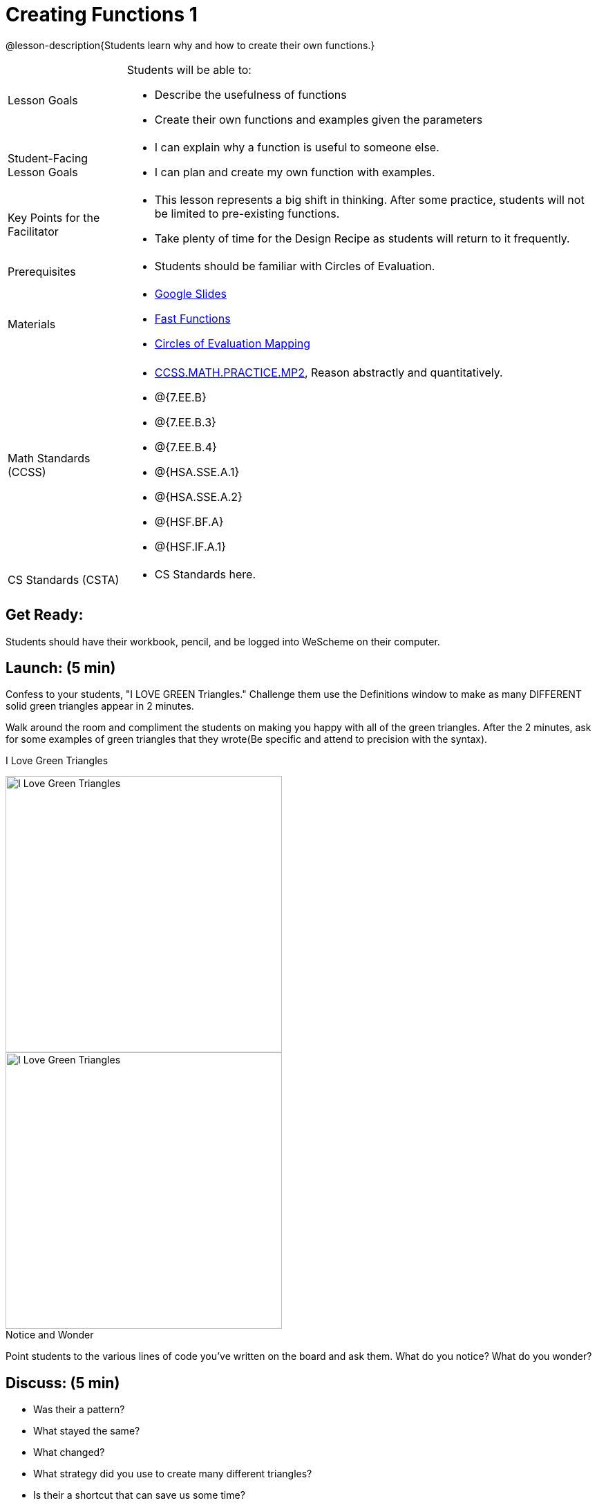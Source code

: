 = Creating Functions 1

@lesson-description{Students learn why and how to create their own functions.}


[.left-header,cols="20a,80a", stripes=none]
|===
|Lesson Goals
|Students will be able to:

* Describe the usefulness of functions
* Create their own functions and examples given the parameters


|Student-Facing Lesson Goals
|
* I can explain why a function is useful to someone else.
* I can plan and create my own function with examples.


|Key Points for the Facilitator
|
* This lesson represents a big shift in thinking.  After some practice, students will not be limited to pre-existing functions.
* Take plenty of time for the Design Recipe as students will return to it frequently. 


|Prerequisites
|

* Students should be familiar with Circles of Evaluation.

|Materials
|

* https://docs.google.com/presentation/d/1gPY40bnT1J8Or147mcUd6oPh_W_Ugf-gJs5Va3FN4vk/edit?usp=sharing[Google Slides]
* https://docs.google.com/document/d/1zxq7TYX76y6DFwdF2DCuN1nnLAmbD33Sua1QhhmOYH8/edit?usp=sharing[Fast Functions]
* https://docs.google.com/document/d/1EDLbNC9C62Z-kf9jGZzbaRRRj8Ni_Gbz2f14kp30COU/edit?usp=sharing[Circles of Evaluation Mapping]
 
|===

[.left-header,cols="20a,80a", stripes=none]
|===
|Math Standards (CCSS)
|
* http://www.corestandards.org/Math/Practice/MP2[CCSS.MATH.PRACTICE.MP2],
Reason abstractly and quantitatively.
* @{7.EE.B}
* @{7.EE.B.3}
* @{7.EE.B.4}
* @{HSA.SSE.A.1}
* @{HSA.SSE.A.2}
* @{HSF.BF.A}
* @{HSF.IF.A.1}

|CS Standards (CSTA)
|
* CS Standards here.
|===


== Get Ready:

Students should have their workbook, pencil, and be logged into WeScheme on their computer.

== Launch: (5 min)
Confess to your students, "I LOVE GREEN Triangles." Challenge them use the Definitions window to make as many DIFFERENT solid green triangles appear in 2 minutes.

Walk around the room and compliment the students on making you happy with all of the green triangles.  After the 2 minutes, ask for some examples of green triangles that they wrote(Be specific and attend to precision with the syntax).

[.text-center]
I Love Green Triangles

image::images/ILoveGreenTriangles.jpg[I Love Green Triangles, 400, align="center"]

image::images/GreenTriangle.jpg[I Love Green Triangles, 400, align="center"]

[.notice-box]
.Notice and Wonder
****
Point students to the various lines of code you've written on the board and ask them.
What do you notice?  What do you wonder?
****

== Discuss: (5 min)

* Was their a pattern?
* What stayed the same?
* What changed?
* What strategy did you use to create many different triangles?
* Is their a shortcut that can save us some time?


=== Inquiry Based Instruction(10 min) 
Introduce the concept of `define` to define a function when there is a lot of repetition in the code you want to use but only 1 or a few things that are changing.

Word Problem: Write a function called `green-triangle` that takes in number and produces a solid, green triangle of that given size.

Have students follow on this Fast Function handout and walk them through defining `green-triangle` first and let them know this is the 2nd biggest concept in Bootstrap:Algebra (after the Circles of Evaluation) and is a precursor to what will be known as The Design Recipe.

Keypoints:

* Stress to students that writing the examples is like 'showing your work' in math class.
* After writing the two examples, ask students what they notice? What stays the same? What is changing?
* Have students circle what is changing and label it with a proper variable name? (Example: 'size')

`(EXAMPLE (green-triangle 100) (triangle 100, "solid", "green"))`
`(EXAMPLE (green-triangle 30) (triangle 30, "solid", "green"))`
`(define (green-triangle size) (triangle size, "solid", "green"))`


== Explore: (5 min)

Now that students have defined `green-triangle` have them save their program as 'Creating Functions' and test out their newly created function in the Interactions window.

== Discuss: (10 min)

* What is the domain for `green-triangle`?
* Why might someone think the domain for `green-triangle` is `Number String String`?

Introduce the concept of creating Circle of Evaluation mapping for EXAMPLEs

* Have students complete the https://docs.google.com/document/d/1EDLbNC9C62Z-kf9jGZzbaRRRj8Ni_Gbz2f14kp30COU/edit?usp=sharing[Circle of Evaluation mapping handout].

== Practice: (10 min)

Word Problem: Write a function called `gold-star` that takes in number and produces a solid, gold star of that given size.

* Write 2 examples and the definition of `gold-star` on the 'Fast Functions' handout.
* Complete the https://docs.google.com/document/d/1EDLbNC9C62Z-kf9jGZzbaRRRj8Ni_Gbz2f14kp30COU/edit?usp=sharing[Circles of Evaluation mapping] for the `gold-star` example.

== Create/Apply: (15 min)

Create/Apply task

Word Problem: Design a Word Problem(similar to the 2 above) that creates a function that takes in 1 variable and returns a shape(choose any of the shape functions available).

* Write 2 examples and the definition of your function
* Complete the Circles of Evaluation mapping for the examples of your function.



